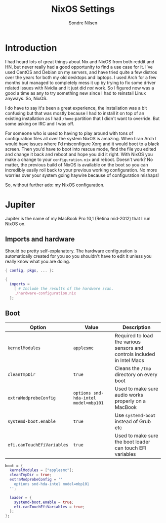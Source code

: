 #+TITLE: NixOS Settings
#+AUTHOR: Sondre Nilsen
#+PROPERTY: header-args :tangle ~/.dotfiles/nixos.nix

* Introduction
I had heard lots of great things about Nix and NixOS from both reddit and HN,
but never really had a good opportunity to find a use case for it. I've used
CentOS and Debian on my servers, and have tried quite a few distros over the
years for both my old desktops and laptops. I used Arch for a few months but
managed to completely mess it up by trying to fix some driver related issues
with Nvidia and it just did /not/ work. So I figured now was a good a time as any
to try something new since I had to reinstall Linux anyways. So, NixOS.

I do have to say it's been a great experience, the installation was a bit
confusing but that was mostly because I had to install it on top of an existing
installation as I had ~/home~ partition that I didn't want to override. But some
asking on IRC and I was off.

For someone who is used to having to play around with tons of configuration
files all over the system NixOS is amazing. When I ran Arch I would have issues
where I'd misconfigure Xorg and it would boot to a black screen. Then you'd have
to boot into rescue mode, find the file you edited and change it back and reboot
and hope you did it right. With NixOS you make a change to your
~configuration.nix~ and reboot. Doesn't work? No matter, the previous build of
NixOS is available on the boot so you can incredibly easily roll back to your
previous working configuration. No more worries over your system going haywire
because of configuration mishaps!

So, without further ado: my NixOS configuration.

* Jupiter
Jupiter is the name of my MacBook Pro 10,1 (Retina mid-2012) that I run NixOS
on.

** Imports and hardware
Should be pretty self-explanatory. The hardware configuration is automatically
created for you so you shouldn't have to edit it unless you really know what you
are doing.

#+BEGIN_SRC nix
  { config, pkgs, ... }:

  {
    imports =
      [ # Include the results of the hardware scan.
      ./hardware-configuration.nix
    ];
#+END_SRC

** Boot
| *Option*                   | *Value*                              | *Description*                                                              |
|--------------------------+------------------------------------+--------------------------------------------------------------------------|
| ~kernelModules~            | ~applesmc~                           | Required to load the various sensors and controls included in Intel Macs |
| ~cleanTmpDir~              | ~true~                               | Cleans the ~/tmp~ directory on every boot                                  |
| ~extraModprobeConfig~      | ~options snd-hda-intel model=mbp101~ | Used to make sure audio works properly on a MacBook                      |
| ~systemd-boot.enable~      | ~true~                               | Use ~systemd-boot~ instead of Grub etc                                     |
| ~efi.canTouchEfiVariables~ | ~true~                               | Used to make sure the boot loader can touch EFI variables                |

#+BEGIN_SRC nix
    boot = {
      kernelModules = ["applesmc"];
      cleanTmpDir = true;
      extraModprobeConfig = ''
        options snd-hda-intel model=mbp101
      '';

      loader = {
        systemd-boot.enable = true;
        efi.canTouchEfiVariables = true;
      };
    };
#+END_SRC
